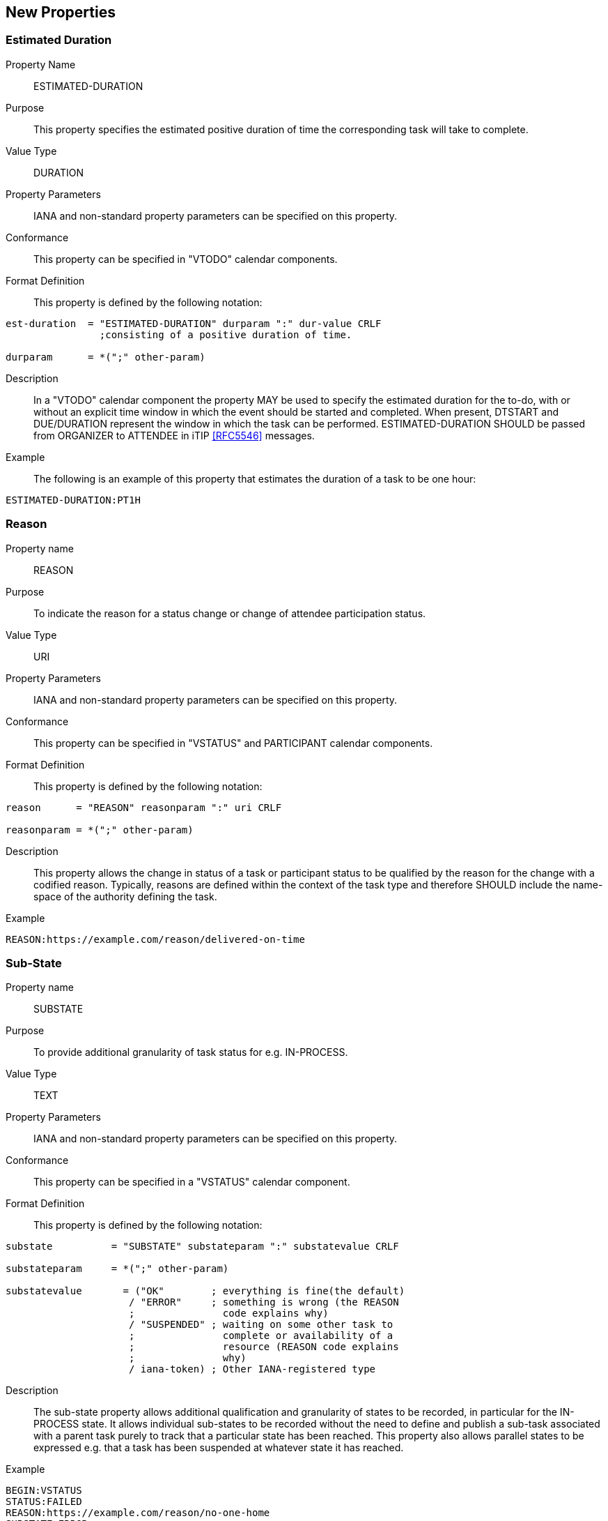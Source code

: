 [[new-properties]]

== New Properties

[[prop-estimated-duration]]
=== Estimated Duration

Property Name:: ESTIMATED-DURATION

Purpose:: This property specifies the estimated positive duration of time the corresponding task will take to complete.

Value Type::  DURATION

Property Parameters:: IANA and non-standard property parameters can be specified on this property.

Conformance:: This property can be specified in "VTODO" calendar components.

Format Definition:: This property is defined by the following notation:

[source,bnf]
----
est-duration  = "ESTIMATED-DURATION" durparam ":" dur-value CRLF
                ;consisting of a positive duration of time.

durparam      = *(";" other-param)
----

Description:: In a "VTODO" calendar component the property MAY be used to specify the estimated duration for the to-do, with or without an explicit time window in which the event should be started and completed.  When present, DTSTART and DUE/DURATION represent the window in which the task can be performed. ESTIMATED-DURATION SHOULD be passed from ORGANIZER to ATTENDEE in iTIP <<RFC5546>> messages.

Example:: The following is an example of this property that estimates the duration of a task to be one hour:

[source]
----
ESTIMATED-DURATION:PT1H
----

[[prop-reason]]
=== Reason

Property name::  REASON

Purpose:: To indicate the reason for a status change or change of attendee participation status.

Value Type::  URI

Property Parameters:: IANA and non-standard property parameters can be specified on this property.

Conformance:: This property can be specified in "VSTATUS" and PARTICIPANT calendar components.

Format Definition:: This property is defined by the following notation:

[source,bnf]
----
reason      = "REASON" reasonparam ":" uri CRLF

reasonparam = *(";" other-param)
----

Description:: This property allows the change in status of a
task or participant status to be qualified by the reason for the change
with a codified reason. Typically, reasons are defined within the
context of the task type and therefore SHOULD include the name-space
of the authority defining the task.

Example::

[source]
----
REASON:https://example.com/reason/delivered-on-time

----

[[prop-sub-state]]
=== Sub-State

Property name:: SUBSTATE

Purpose:: To provide additional granularity of task status for e.g.
IN-PROCESS.

Value Type::  TEXT

Property Parameters:: IANA and non-standard property parameters can be specified on this property.

Conformance:: This property can be specified in a "VSTATUS" calendar component.

Format Definition:: This property is defined by the following notation:

[source,bnf]
----
substate          = "SUBSTATE" substateparam ":" substatevalue CRLF

substateparam     = *(";" other-param)

substatevalue       = ("OK"        ; everything is fine(the default)
                     / "ERROR"     ; something is wrong (the REASON
                     ;               code explains why)
                     / "SUSPENDED" ; waiting on some other task to
                     ;               complete or availability of a
                     ;               resource (REASON code explains
                     ;               why)
                     / iana-token) ; Other IANA-registered type
----

Description:: The sub-state property allows additional qualification
and granularity of states to be recorded, in particular for the
IN-PROCESS state. It allows individual sub-states to be recorded
without the need to define and publish a sub-task associated with a
parent task purely to track that a particular state has been reached.
This property also allows parallel states to be expressed e.g. that a
task has been suspended at whatever state it has reached.

Example::

[source]
----
BEGIN:VSTATUS
STATUS:FAILED
REASON:https://example.com/reason/no-one-home
SUBSTATE:ERROR
END:VSTATUS

BEGIN:VSTATUS
STATUS:IN-PROCESS
REASON:https://example.com/reason/paint-drying
SUBSTATE:SUSPENDED
END:VSTATUS
----

[[prop-task-mode]]
=== Task Mode

Property Name:: TASK-MODE

Purpose:: This property specifies automatic operations that servers
acting on behalf of the organizer apply to tasks based on changes in
attendee status (PARTSTAT).

Value Type:: TEXT

Property Parameters:: IANA and non-standard property parameters can be specified on this property.

Conformance:: This property can be specified zero or more times in a "VTODO" calendar component.

Format Definition:: This property is defined by the following notation:

[source,bnf]
----
task-mode   = "TASK-MODE taskmodeparam ":" taskvalue
              *("," taskvalue) CRLF

taskvalue   = "AUTOMATIC-COMPLETION" ; set STATUS completed
                ;if all attendees have completed
                / "AUTOMATIC-FAILURE"
                / "SERVER"
                / "CLIENT"
                / iana-token
                / x-name

taskmodeparam      = *(";" other-param)
----

Description:: In a "VTODO" calendar component this property MAY be
used to indicate to servers how they can automatically change the
state of the task based on iTIP replies from Attendees. For example,
the server can automatically set the overall task status to COMPLETED
when every attendee has marked their own status (PARTSTAT) as COMPLETED,
or the server could mark the task as FAILED if its DUE date passes
without it being completed. TASK-MODE processing is performed on the organizer's copy of the task.

To set the status, add a VSTATUS component as specified in <<vstatus>>.

The property value is a list of one or more IANA registered tokens that defines modes to be used for the task. This specification defines three modes which are described in the following subsections.

Examples::

[source]
----
TASK-MODE:AUTOMATIC-COMPLETION,AUTOMATIC-FAILURE
TASK-MODE:SERVER
TASK-MODE:AUTOMATIC-FAILURE
----

[[task-mode-automatic-completion]]
AUTOMATIC-COMPLETION Task Mode::

The task mode value "AUTOMATIC-COMPLETION" indicates to the server
that it can change the "VTODO" component's status to "COMPLETED" as
soon as all ATTENDEEs in the task have replied with a "PARTSTAT"
parameter set to "COMPLETED".

[[task-mode-automatic-failure]]
AUTOMATIC-FAILURE Task Mode::

The task mode value "AUTOMATIC-FAILURE" indicates to the server that
it SHOULD change the "VTODO" component's status to "FAILED" if either:

. the PARTSTAT of one ATTENDEE is set to FAILED; or

. the current time is past the effective due date of the component and the task has not yet been completed.

NOTE: The effective due date is either the "DUE" property value or the
combination of the "DTSTART" and "DURATION" property values.


[[task-mode-client]]
CLIENT Task Mode::

The task mode value "CLIENT" is an instruction to the server to honour
the status set by the client.

[[task-mode-server]]
SERVER Task Mode::

The task mode value "SERVER" indicates to the server that it can change
the "VTODO" component's status to an appropriate value, based on
implementation defined "business rules", as ATTENDEE responses are
processed or as deadlines related to the task pass.
+
The server can add this property to a "VTODO" component to indicate to
the client that it will be managing the status.

